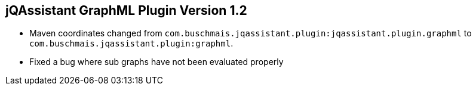 == jQAssistant GraphML Plugin Version 1.2

- Maven coordinates changed from `com.buschmais.jqassistant.plugin:jqassistant.plugin.graphml`
  to `com.buschmais.jqassistant.plugin:graphml`.
- Fixed a bug where sub graphs have not been evaluated properly
